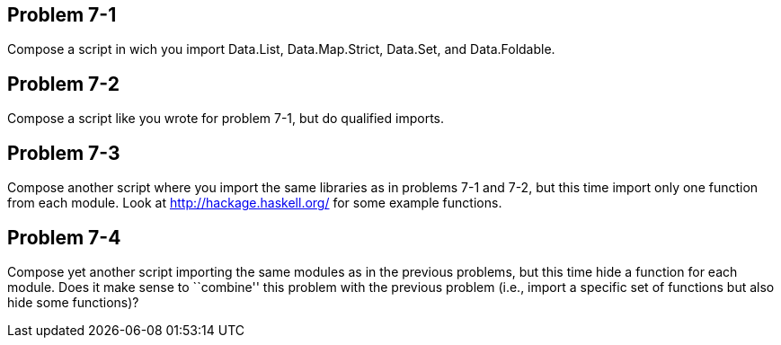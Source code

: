 
Problem 7-1
-----------

Compose a script in wich you import Data.List, Data.Map.Strict, Data.Set, and
Data.Foldable.

Problem 7-2
-----------

Compose a script like you wrote for problem 7-1, but do qualified imports.

Problem 7-3
-----------

Compose another script where you import the same libraries as in problems 7-1 
and 7-2, but this time import only one function from each module. Look at 
http://hackage.haskell.org/ for some example functions.

Problem 7-4
-----------

Compose yet another script importing the same modules as in the previous problems, 
but this time hide a function for each module. Does it make sense to ``combine'' this 
problem with the previous problem (i.e., import a specific set of functions but also
hide some functions)?
 
